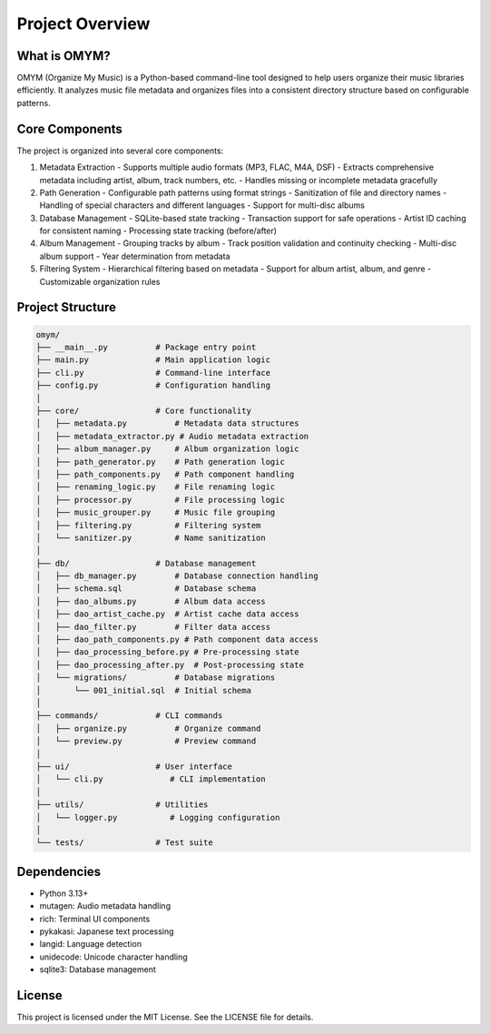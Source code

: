 Project Overview
===============

What is OMYM?
------------

OMYM (Organize My Music) is a Python-based command-line tool designed to help users organize their music libraries efficiently. It analyzes music file metadata and organizes files into a consistent directory structure based on configurable patterns.

Core Components
-------------

The project is organized into several core components:

1. Metadata Extraction
   - Supports multiple audio formats (MP3, FLAC, M4A, DSF)
   - Extracts comprehensive metadata including artist, album, track numbers, etc.
   - Handles missing or incomplete metadata gracefully

2. Path Generation
   - Configurable path patterns using format strings
   - Sanitization of file and directory names
   - Handling of special characters and different languages
   - Support for multi-disc albums

3. Database Management
   - SQLite-based state tracking
   - Transaction support for safe operations
   - Artist ID caching for consistent naming
   - Processing state tracking (before/after)

4. Album Management
   - Grouping tracks by album
   - Track position validation and continuity checking
   - Multi-disc album support
   - Year determination from metadata

5. Filtering System
   - Hierarchical filtering based on metadata
   - Support for album artist, album, and genre
   - Customizable organization rules

Project Structure
---------------

.. code-block:: text

    omym/
    ├── __main__.py          # Package entry point
    ├── main.py              # Main application logic
    ├── cli.py               # Command-line interface
    ├── config.py            # Configuration handling
    │
    ├── core/                # Core functionality
    │   ├── metadata.py          # Metadata data structures
    │   ├── metadata_extractor.py # Audio metadata extraction
    │   ├── album_manager.py     # Album organization logic
    │   ├── path_generator.py    # Path generation logic
    │   ├── path_components.py   # Path component handling
    │   ├── renaming_logic.py    # File renaming logic
    │   ├── processor.py         # File processing logic
    │   ├── music_grouper.py     # Music file grouping
    │   ├── filtering.py         # Filtering system
    │   └── sanitizer.py         # Name sanitization
    │
    ├── db/                  # Database management
    │   ├── db_manager.py        # Database connection handling
    │   ├── schema.sql           # Database schema
    │   ├── dao_albums.py        # Album data access
    │   ├── dao_artist_cache.py  # Artist cache data access
    │   ├── dao_filter.py        # Filter data access
    │   ├── dao_path_components.py # Path component data access
    │   ├── dao_processing_before.py # Pre-processing state
    │   ├── dao_processing_after.py  # Post-processing state
    │   └── migrations/          # Database migrations
    │       └── 001_initial.sql  # Initial schema
    │
    ├── commands/            # CLI commands
    │   ├── organize.py          # Organize command
    │   └── preview.py           # Preview command
    │
    ├── ui/                  # User interface
    │   └── cli.py              # CLI implementation
    │
    ├── utils/               # Utilities
    │   └── logger.py           # Logging configuration
    │
    └── tests/               # Test suite

Dependencies
-----------

- Python 3.13+
- mutagen: Audio metadata handling
- rich: Terminal UI components
- pykakasi: Japanese text processing
- langid: Language detection
- unidecode: Unicode character handling
- sqlite3: Database management

License
-------

This project is licensed under the MIT License. See the LICENSE file for details. 